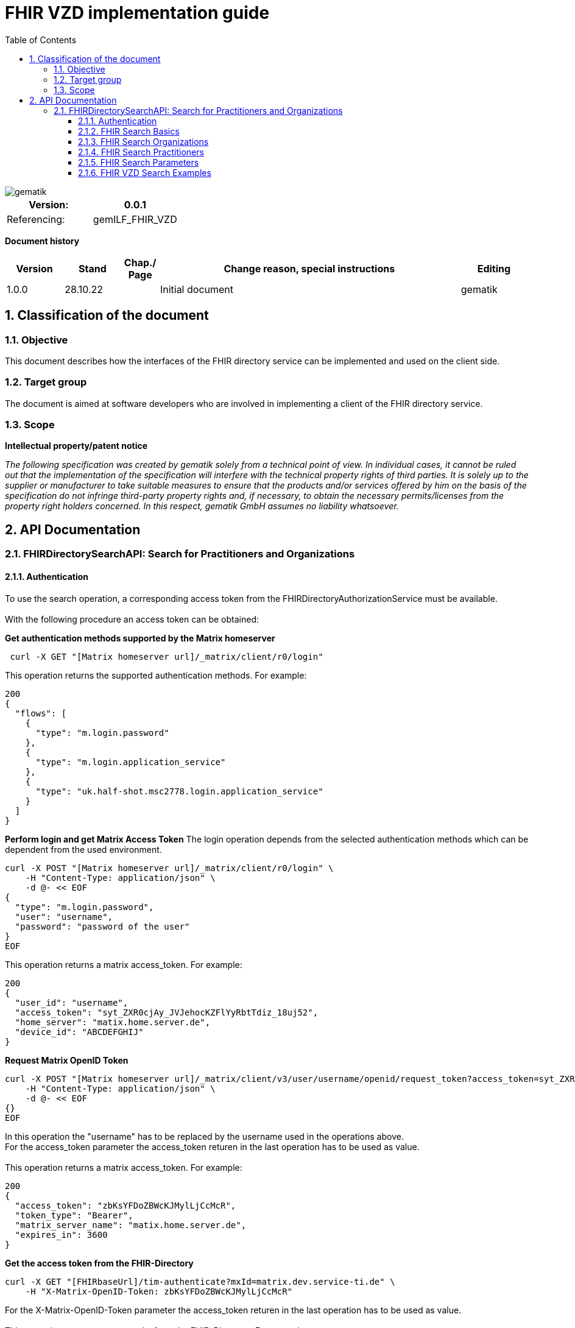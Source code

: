 = FHIR VZD implementation guide
:source-highlighter: rouge
:icons:
:title-page:
:imagesdir: /images/
ifdef::env-github[]
:toc: preamble
endif::[]
ifndef::env-github[]
:toc: left
endif::[]
:toclevels: 3
:toc-title: Table of Contents
:sectnums:


image::gematik_logo.svg[gematik,float="right"]

[width="100%",cols="50%,50%",options="header",]
|===
|Version: |0.0.1
|Referencing: |gemILF_FHIR_VZD
|===

[big]*Document history*

[width="100%",cols="11%,11%,7%,58%,13%",options="header",]
|===
|*Version* +
 |*Stand* +
 |*Chap./ Page* +
 |*Change reason, special instructions* +
 |*Editing* +

|1.0.0 |28.10.22 | |Initial document |gematik

|===

== Classification of the document
=== Objective
This document describes how the interfaces of the FHIR directory service can be implemented and used on the client side.

=== Target group

The document is aimed at software developers who are involved in implementing a client of the FHIR directory service.

=== Scope

*Intellectual property/patent notice*

_The following specification was created by gematik solely from a technical point of view. In individual cases, it cannot be ruled out that the implementation of the specification will interfere with the technical property rights of third parties. It is solely up to the supplier or manufacturer to take suitable measures to ensure that the products and/or services offered by him on the basis of the specification do not infringe third-party property rights and, if necessary, to obtain the necessary permits/licenses from the property right holders concerned. In this respect, gematik GmbH assumes no liability whatsoever._


== API Documentation
=== FHIRDirectorySearchAPI: Search for Practitioners and Organizations
==== Authentication
To use the search operation, a corresponding access token from the FHIRDirectoryAuthorizationService must be available. +
 +
With the following procedure an access token can be obtained:
 
*Get  authentication methods supported by the Matrix homeserver*
[source]
----
 curl -X GET "[Matrix homeserver url]/_matrix/client/r0/login"
----
This operation returns the supported authentication methods. For example:
[source]
----
200
{
  "flows": [
    {
      "type": "m.login.password"
    },
    {
      "type": "m.login.application_service"
    },
    {
      "type": "uk.half-shot.msc2778.login.application_service"
    }
  ]
}
----

*Perform login and get Matrix Access Token*
The login operation depends from the selected authentication methods which can be dependent from the used environment.

[source]
----
curl -X POST "[Matrix homeserver url]/_matrix/client/r0/login" \
    -H "Content-Type: application/json" \
    -d @- << EOF
{
  "type": "m.login.password",
  "user": "username",
  "password": "password of the user"
}
EOF
----
This operation returns a matrix access_token. For example:
[source]
----
200
{
  "user_id": "username",
  "access_token": "syt_ZXR0cjAy_JVJehocKZFlYyRbtTdiz_18uj52",
  "home_server": "matix.home.server.de",
  "device_id": "ABCDEFGHIJ"
}
----

*Request Matrix OpenID Token*
[source]
----
curl -X POST "[Matrix homeserver url]/_matrix/client/v3/user/username/openid/request_token?access_token=syt_ZXR0cjAy_JVJehocKZFlYyRbtTdiz_18uj52" \
    -H "Content-Type: application/json" \
    -d @- << EOF
{}
EOF
----
In this operation the "username" has to be replaced by the username used in the operations above. +
For the access_token parameter the access_token returen in the last operation has to be used as value. +
 +
This operation returns a matrix access_token. For example:
[source]
----
200
{
  "access_token": "zbKsYFDoZBWcKJMylLjCcMcR",
  "token_type": "Bearer",
  "matrix_server_name": "matix.home.server.de",
  "expires_in": 3600
}
----

*Get the access token from the FHIR-Directory*
[source]
----
curl -X GET "[FHIRbaseUrl]/tim-authenticate?mxId=matrix.dev.service-ti.de" \
    -H "X-Matrix-OpenID-Token: zbKsYFDoZBWcKJMylLjCcMcR"
----
For the X-Matrix-OpenID-Token parameter the access_token returen in the last operation has to be used as value. +
 +
This operation returns a access toke from the FHIR-Directory. For example:
[source]
----
200
{
  "jwt":
"eyJ0eXAiOiJKV1QiLCJhbGciOiJFUzI1NiJ9.e5Jpc3MiOiJodHRwczovL2ZoaXItZGlyZWN0b3J5LXRlc3QudnpkLnRpLWRpZW5zdGUuZGUvdGltLWF1dGhlbnRpY2F0ZSIsImF1ZCI6Imh0dHBzOi8vZmhpci1kaXJlY3RvcnktdGVzdC52emQudGktZGllbnN0ZS5kZS9zZWGyY2giLCJzdWIiOiJAZXR0cjAyOm1hdHJpeC5kZXYuc2VydmljZS10aS5kZSIsImlhdCI6MTY2NDEyMjY3MywiZXhwIjoxNjY0MjA5MDczfQ.CoTwrZmZJyfVYVJFD068QJNFo0YLemhfPVER_lW5h3MU2hgoiSj1lkD6yDHPDQAs4JJ6PlBWIUHtoGoYAwVOVw",
  "token_type": "bearer",
  "expires_in": 86400
}
----


*Perform a FHIR-Search*
[source]
----
curl -X GET "https://fhir-directory-test.vzd.ti-dienste.de/search/HealthcareService?organization.active=true&_count=1" \
    -H "Authorization: Bearer eyJ0eXAiOiJKV1QiLCJhbGciOiJFUzI1NiJ9.e5Jpc3MiOiJodHRwczovL2ZoaXItZGlyZWN0b3J5LXRlc3QudnpkLnRpLWRpZW5zdGUuZGUvdGltLWF1dGhlbnRpY2F0ZSIsImF1ZCI6Imh0dHBzOi8vZmhpci1kaXJlY3RvcnktdGVzdC52emQudGktZGllbnN0ZS5kZS9zZWGyY2giLCJzdWIiOiJAZXR0cjAyOm1hdHJpeC5kZXYuc2VydmljZS10aS5kZSIsImlhdCI6MTY2NDEyMjY3MywiZXhwIjoxNjY0MjA5MDczfQ.CoTwrZmZJyfVYVJFD068QJNFo0YLemhfPVER_lW5h3MU2hgoiSj1lkD6yDHPDQAs4JJ6PlBWIUHtoGoYAwVOVw
----
For the "Authorization" parameter the access_token returend from the FHIR-Directory in the last operation has to be used as value. +
 +

==== FHIR Search Basics
The REST interface /search allows you to search for practitioners and organizations. 
The standard FHIR search operation is used https://build.fhir.org/search.html +

GET [baseUrl]/[resourceType]?[optional parameters] +
 +
As resourceType are supported

- HealthcareService (search for organizations)
- PractitionerRole (search for practitioners)

The overview about the supported data model can be found here: 
https://simplifier.net/vzd-fhir-directory

Only resources with the status "active" may be displayed. For this reason, the [resource].active=true parameter must be specified for all search operations. The minimal variant of the search operations thus looks like this:

- GET [baseUrl]/search/HealthcareService?organization.active=true
- GET [baseUrl]/search/PractitionerRole?practitioner.active=true

As result, the client receives a FHIR http://hl7.org/fhir/bundle.html[Bundle] resource with the search result. +
 +

==== FHIR Search Organizations

To search for organizations, use "HealthcareService" as the resource type and at least "organization.active=true" as the parameter:
[source]
--
GET [baseUrl]/search/HealthcareService?organization.active=true
--
Additional parameters can be added to refine the search. +
 +

==== FHIR Search Practitioners
To search for people, use "PractitionerRole" as the resource type and at least "practitioner.active=true" as the parameter:
[source]
--
GET [baseUrl]/search/PractitionerRole?practitioner.active=true
--
Additional parameters can be added to refine the search.
 +
 
==== FHIR Search Parameters
FHIR defines which search parameters can be used for each resource. 
For each resource the is a "Search Parameters" section. Examples: +

- For practitioners https://www.hl7.org/fhir/practitioner.html#search
- For organizations https://www.hl7.org/fhir/organization.html#search
- For endpoints https://www.hl7.org/fhir/endpoint.html#search
- For locations https://www.hl7.org/fhir/location.html#search

An overview about all resources with its search parameters can be found here: 
https://www.hl7.org/fhir/searchparameter-registry.html +
 +
The behavior of the search parameter depends from the parameter type and is documented here: https://www.hl7.org/fhir/search.html#ptypes +
 +

==== FHIR VZD Search Examples
===== FHIR VZD Search with "name" attribute
Use the "name" attribute of the resource in the search operation:
[source]
--
GET [baseUrl]/search/search/PractitionerRole?practitioner.active=true&practitioner.name=Timjamin
--


.Table Used search parameters
|===
|FHIR search parameter |Parameter Value | Explanation

|practitioner.name
|Timjamin
|The string "Timjamin" is searched for attribute "name" of the "practitioner" resource.   

|===
 
 
Response of this Request: 
link:../samples/FHIRseach/Search_PractitionerRole_name.adoc[Search_PractitionerRole_name]. +
 +
The response of this FHIR search request contains only resource of type "PractitionerRole". +
With the "_include" parameter also resources linked with the search result resources are returned: +
 +
 
[source]
--
GET [baseUrl]/search/PractitionerRole?practitioner.active=true&practitioner.name=Timjamin&_include=PractitionerRole:practitioner&_include=PractitionerRole:location&_include=PractitionerRole:endpoint
--


.Table Used search parameters
|===
|FHIR search parameter |Parameter Value | Explanation

|practitioner.name
|Timjamin
|The string "Timjamin" is searched for attribute "name" of the "practitioner" resource.   

|_include
|PractitionerRole:practitioner
|"practitioner" resources, linked to the "PractitionerRole" resources of the search request are included in the search response.   

|_include
|PractitionerRole:location
|"location" resources, linked to the "PractitionerRole" resources of the search request are included in the search response.   

|_include
|PractitionerRole:endpoint
|"endpoint" resources, linked to the "PractitionerRole" resources of the search request are included in the search response.   

|===
 
 
Response of this Request: 
link:../samples/FHIRseach/Search_PractitionerRole_name_include.adoc[Search_PractitionerRole_name_include].
 +


